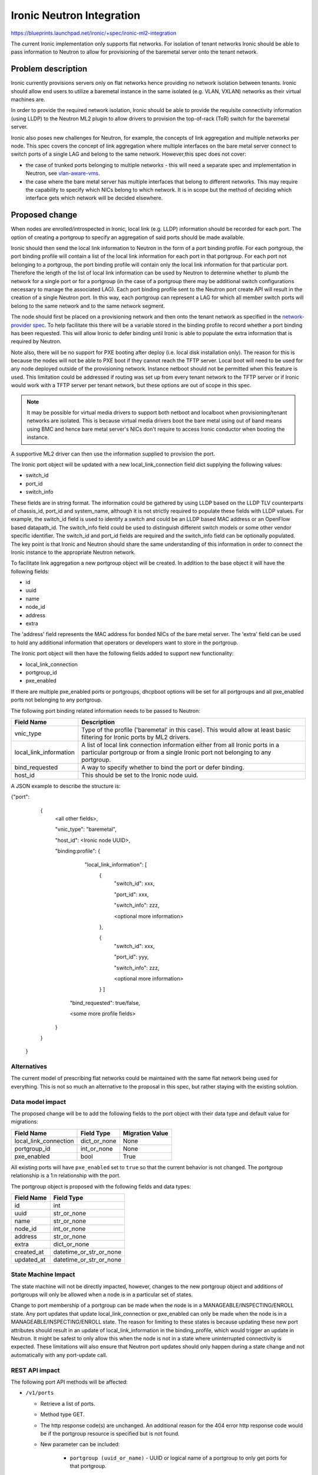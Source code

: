 ..
 This work is licensed under a Creative Commons Attribution 3.0 Unported
 License.

 http://creativecommons.org/licenses/by/3.0/legalcode

==================================================
Ironic Neutron Integration
==================================================

https://blueprints.launchpad.net/ironic/+spec/ironic-ml2-integration

The current Ironic implementation only supports flat networks. For isolation
of tenant networks Ironic should be able to pass information to Neutron to
allow for provisioning of the baremetal server onto the tenant network.


Problem description
===================

Ironic currently provisions servers only on flat networks hence providing no
network isolation between tenants. Ironic should allow end users to utilize
a baremetal instance in the same isolated (e.g. VLAN, VXLAN) networks as
their virtual machines are.

In order to provide the required network isolation, Ironic should be able to
provide the requisite connectivity information (using LLDP) to the Neutron
ML2 plugin to allow drivers to provision the top-of-rack (ToR) switch for the
baremetal server.

Ironic also poses new challenges for Neutron, for example, the concepts of
link aggregation and multiple networks per node. This spec covers the concept
of link aggregation where multiple interfaces on the bare metal server connect
to switch ports of a single LAG and belong to the same network. However,this
spec does not cover:

* the case of trunked ports belonging to multiple networks - this will need a
  separate spec and implementation in Neutron, see `vlan-aware-vms
  <https://blueprints.launchpad.net/neutron/+spec/vlan-aware-vms>`_.

* the case where the bare metal server has multiple interfaces that belong to
  different networks.  This may require the capability to specify which NICs
  belong to which network. It is in scope but the method of deciding which
  interface gets which network will be decided elsewhere.

Proposed change
===============

When nodes are enrolled/introspected in Ironic, local link (e.g. LLDP)
information should be recorded for each port. The option
of creating a portgroup to specify an aggregation of said ports should be
made available.

Ironic should then send the local link information to Neutron in the form of a
port binding profile. For each portgroup, the port binding profile will
contain a list of the local link information for each port in that portgroup.
For each port not belonging to a portgroup, the port binding profile will
contain only the local link information for that particular port. Therefore
the length of the list of local link information can be used by Neutron to
determine whether to plumb the network for a single port or for a portgroup
(in the case of a portgroup there may be additional switch configurations
necessary to manage the associated LAG).  Each port binding profile sent to
the Neutron port create API will result in the creation of a single Neutron
port. In this way, each portgroup can represent a LAG for which all member
switch ports will belong to the same network and to the same network segment.

The node should first be placed on a provisioning network and then onto the
tenant network as specified in the `network-provider spec
<https://blueprints.launchpad.net/ironic/+spec/network-provider>`_. To help
facilitate this there will be a variable stored in the binding profile to
record whether a port binding has been requested. This will allow Ironic to
defer binding until Ironic is able to populate the extra information that is
required by Neutron.

Note also, there will be no support for PXE booting after deploy (i.e. local
disk installation only). The reason for this is because the nodes will not be
able to PXE boot if they cannot reach the TFTP server. Local boot will
need to be used for any node deployed outside of the provisioning network.
Instance netboot should not be permitted when this feature is used. This
limitation could be addressed if routing was set up from every tenant network
to the TFTP server or if Ironic would work with a TFTP server per tenant
network, but these options are out of scope in this spec.

.. note::
  It may be possible for virtual media drivers to support both netboot and
  localboot when provisioning/tenant networks are isolated.  This is because
  virtual media drivers boot the bare metal using out of band means using BMC
  and hence bare metal server's NICs don't require to access Ironic conductor
  when booting the instance.


A supportive ML2 driver can then use the information supplied to provision the
port.

The Ironic port object will be updated with a new local_link_connection field
dict supplying the following values:

* switch_id
* port_id
* switch_info

These fields are in string format. The information could be gathered by using
LLDP based on the LLDP TLV counterparts of chassis_id, port_id and
system_name, although it is not strictly required to populate these fields
with LLDP values. For example, the switch_id field is used to identify a
switch and could be an LLDP based MAC address or an OpenFlow based
datapath_id. The switch_info field could be used to distinguish different
switch models or some other vendor specific identifier. The switch_id and
port_id fields are required and the switch_info field can be optionally
populated.  The key point is that Ironic and Neutron should share the same
understanding of this information in order to connect the Ironic instance to
the appropriate Neutron network.

To facilitate link aggregation a new portgroup object will be created. In
addition to the base object it will have the following fields:

* id
* uuid
* name
* node_id
* address
* extra

The 'address' field represents the MAC address for bonded NICs of the bare
metal server. The 'extra' field can be used to hold any additional information
that operators or developers want to store in the portgroup.

The Ironic port object will then have the following fields added to support
new functionality:

* local_link_connection
* portgroup_id
* pxe_enabled

If there are multiple pxe_enabled ports or portgroups, dhcpboot options
will be set for all portgroups and all pxe_enabled ports not belonging to any
portgroup.


The following port binding related information needs to be passed to Neutron:

+------------------------+--------------------------------------------------+
| Field Name             | Description                                      |
+========================+==================================================+
| vnic_type              | Type of the profile ('baremetal' in this case).  |
|                        | This would allow at least basic filtering for    |
|                        | Ironic ports by ML2 drivers.                     |
+------------------------+--------------------------------------------------+
| local_link_information | A list of local link connection information      |
|                        | either from all Ironic ports in a particular     |
|                        | portgroup or from a single Ironic port not       |
|                        | belonging to any portgroup.                      |
+------------------------+--------------------------------------------------+
| bind_requested         | A way to specify whether to bind the port or     |
|                        | defer binding.                                   |
+------------------------+--------------------------------------------------+
| host_id                | This should be set to the Ironic node uuid.      |
+------------------------+--------------------------------------------------+

A JSON example to describe the structure is:

{"port":
   {
     <all other fields>,

     "vnic_type": "baremetal",

     "host_id": <Ironic node UUID>,

     "binding:profile": {

         "local_link_information": [
               {
                  "switch_id": xxx,

                  "port_id": xxx,

                  "switch_info": zzz,

                  <optional more information>

               },

               {
                  "switch_id": xxx,

                  "port_id": yyy,

                  "switch_info": zzz,

                  <optional more information>

               } ]

        "bind_requested": true/false,

        <some more profile fields>

     }

   }

 }



Alternatives
------------

The current model of prescribing flat networks could be maintained with the
same flat network being used for everything.  This is not so much an
alternative to the proposal in this spec, but rather staying with the existing
solution.



Data model impact
-----------------

The proposed change will be to add the following fields to the port object
with their data type and default value for migrations:

+-----------------------+--------------+-----------------+
| Field Name            | Field Type   | Migration Value |
+=======================+==============+=================+
| local_link_connection | dict_or_none | None            |
+-----------------------+--------------+-----------------+
| portgroup_id          | int_or_none  | None            |
+-----------------------+--------------+-----------------+
| pxe_enabled           | bool         | True            |
+-----------------------+--------------+-----------------+

All existing ports will have ``pxe_enabled`` set to ``true`` so that the
current behavior is not changed. The portgroup relationship is a 1:n
relationship with the port.

The portgroup object is proposed with the following fields and data types:

+-----------------------+-------------------------+
| Field Name            | Field Type              |
+=======================+=========================+
| id                    | int                     |
+-----------------------+-------------------------+
| uuid                  | str_or_none             |
+-----------------------+-------------------------+
| name                  | str_or_none             |
+-----------------------+-------------------------+
| node_id               | int_or_none             |
+-----------------------+-------------------------+
| address               | str_or_none             |
+-----------------------+-------------------------+
| extra                 | dict_or_none            |
+-----------------------+-------------------------+
| created_at            | datetime_or_str_or_none |
+-----------------------+-------------------------+
| updated_at            | datetime_or_str_or_none |
+-----------------------+-------------------------+

State Machine Impact
--------------------

The state machine will not be directly impacted, however, changes to the new
portgroup object and additions of portgroups will only be allowed when a
node is in a particular set of states.

Change to port membership of a portgroup can be made when the node
is in a MANAGEABLE/INSPECTING/ENROLL state.  Any port updates that update
local_link_connection or pxe_enabled can only be made when the node is in
a MANAGEABLE/INSPECTING/ENROLL state. The reason for limiting to these states
is because updating these new port attributes should result in an update of
local_link_information in the binding_profile, which would trigger an update
in Neutron. It might be safest to only allow this when the node is not in a
state where uninterrupted connectivity is expected. These limitations will
also ensure that Neutron port updates should only happen during a state
change and not automatically with any port-update call.

REST API impact
---------------

The following port API methods will be affected:

* ``/v1/ports``

  * Retrieve a list of ports.

  * Method type GET.

  * The http response code(s) are unchanged.
    An additional reason for the 404 error http response code would be if the
    portgroup resource is specified but is not found.

  * New parameter can be included:

      * ``portgroup (uuid_or_name)`` - UUID or logical name
        of a portgroup to only get ports for that portgroup.

  * Body:

      * None

  * Response:

      * JSON schema definition of Port


* ``/v1/ports/(port_uuid)``

  * Retrieve information about the given port.

  * Method type GET.

  * The http response code(s) are unchanged.

  * Parameter:

      * ``port_uuid (uuid)`` - UUID of the port.

  * Body:

      * None

  * Response:

      * JSON schema definition of Port



* ``/v1/ports``

  * Create a new port.

  * Method type POST.

  * The http response code(s) are unchanged.

  * Parameter:

      * None

  * Body:

      * JSON schema definition of Port

  * Response:

      * JSON schema definition of Port


* ``/v1/ports/(port_uuid)``

  * Update an existing port.

  * Method type PATCH.

  * The http response code(s) are unchanged.

  * Parameter:

      * ``port_uuid (uuid)`` - UUID of the port.

  * Body:

      * JSON schema definition of PortPatch

  * Response:

      * JSON schema definition of Port


* JSON schema definition of Port (data sample):

::

  {
    "address": "fe:54:00:77:07:d9",
    "created_at": "2015-05-12T10:00:00.529243+00:00",
    "extra": {
      "foo": "bar",
    },
    "links": [
      {
        "href": "http://localhost:6385/v1/ports/
         1004e542-2f9f-4d9b-b8b9-5b719fa6613f",
        "rel": "self"
      },
      {
        "href": "http://localhost:6385/ports/
         1004e542-2f9f-4d9b-b8b9-5b719fa6613f",
        "rel": "bookmark"
      }
    ],
    "node_uuid": "e7a6f1e2-7176-4fe8-b8e9-ed71c77d74dd",
    "updated_at": "2015-05-15T09:04:12.011844+00:00",
    "uuid": "1004e542-2f9f-4d9b-b8b9-5b719fa6613f",
    "local_link_connection": {
      "swwitch_id": "0a:1b:2c:3d:4e:5f",
      "port_id": "Ethernet3/1",
      "switch_info": "switch1",
    },
    "portgroup_uuid": "6eb02b44-18a3-4659-8c0b-8d2802581ae4",
    "pxe_enabled": true
  }


* JSON schema definition of PortPatch would be a subset of JSON schema of
  Port.


The following API methods will be added in support of the new portgroup
model:

* ``/v1/portgroups``

  * Retrieve a list of portgroups.

  * Method type GET.

  * Normal http response code will be 200.

  * Expected error http response code(s):

      * 400 for bad query or malformed syntax (e.g. if address is not
        mac-address format)
      * 404 for resource (e.g. node) not found

  * Parameters:

       * ``node (uuid_or_name)`` - UUID or name of a node, to only get
         portgroups for that node.

       * ``address (macaddress)`` - MAC address of a portgroup, to only
         get portgroup which has this MAC address.

       * ``marker (uuid)`` - pagination marker for large data sets.

       * ``limit (int)`` - maximum number of resources to return in a single
         result.

       * ``sort_key (unicode)`` - column to sort results by. Default: id.

       * ``sort_dir (unicode)`` - direction to sort. "asc" or "desc".
         Default: asc.

  * Body:

      * None

  * Response:

      * JSON schema definition of PortgroupCollection


* ``/v1/portgroups/(portgroup_ident)``

  * Retrieve information about the given portgroup.

  * Method type GET.

  * Normal http response code will be 200.

  * Expected error http response code(s):

      * 400 for bad query or malformed syntax
      * 404 for resource (e.g. portgroup) not found

  * Parameters:

      * ``portgroup_ident (uuid_or_name)`` - UUID or logical name of a
        portgroup.

  * Body:

      * None

  * Response:

      * JSON schema definition of Portgroup


* ``/v1/portgroups``

  * Create a new portgroup.

  * Method type POST.

  * Normal http response code will be 201.

  * Expected error http response code(s):

      * 400 for bad query or malformed syntax
      * 409 for resource conflict (e.g. if portgroup name already exists
        because the name should be unique)

  * Parameters:

      * None

  * Body:

      * JSON schema definition of Portgroup

  * Response:

      * JSON schema definition of Portgroup


* ``/v1/portgroups/(portgroup_ident)``

  * Delete a portgroup.

  * Method type DELETE.

  * Normal http response code will be 204.

  * Expected error http response code(s):

      * 400 for bad query or malformed syntax
      * 404 for resource (e.g. portgroup) not found

  * Parameters:

      * ``portgroup_ident (uuid_or_name)`` - UUID or logical name of a
        portgroup.

  * Body:

      * None

  * Response:

      * N/A


* ``/v1/portgroups/(portgroup_ident)``

  * Update an existing portgroup.

  * Method type PATCH.

  * Normal http response code will be 200.

  * Expected error http response code(s):

      * 400 for bad query or malformed syntax
      * 404 for resource (e.g. portgroup) not found
      * 409 for resource conflict (e.g. if portgroup name already exists
        because the name should be unique)

  * Parameters:

      * ``portgroup_ident (uuid_or_name)`` - UUID or logical name of a
        portgroup.

  * Body:

      * JSON schema definition of PortgroupPatch

  * Response:

      * JSON schema definition of Portgroup


* ``/v1/portgroups/detail``

  * Retrieve a list of portgroups with detail.
    The additional 'detail' option would return all fields, whereas
    without it only a subset of fields would be returned, namely uuid and
    address.

  * Method type GET.

  * Normal http response code will be 200.

  * Expected error http response code(s):

      * 400 for bad query or malformed syntax
      * 404 for resource (e.g. node) not found

  * Parameters:

       * ``node (uuid_or_name)`` - UUID or name of a node, to only get
         portgroups for that node.

       * ``address (macaddress)`` - MAC address of a portgroup, to only
         get portgroup which has this MAC address.

       * ``marker (uuid)`` - pagination marker for large data sets.

       * ``limit (int)`` - maximum number of resources to return in a single
         result.

       * ``sort_key (unicode)`` - column to sort results by. Default: id.

       * ``sort_dir (unicode)`` - direction to sort. "asc" or "desc".
         Default: asc.

  * Body:

      * None

  * Response:

      * JSON schema definition of PortgroupCollection



* JSON schema definition of Portgroup (data sample):

::

  {
    "address": "fe:54:00:77:07:d9",
    "created_at": "2015-05-12T10:10:00.529243+00:00",
    "extra": {
      "foo": "bar",
    },
    "links": [
      {
        "href": "http://localhost:6385/v1/portgroups/
         6eb02b44-18a3-4659-8c0b-8d2802581ae4",
        "rel": "self"
      },
      {
        "href": "http://localhost:6385/portgroups/
         6eb02b44-18a3-4659-8c0b-8d2802581ae4",
        "rel": "bookmark"
      }
    ],
    "node_uuid": "e7a6f1e2-7176-4fe8-b8e9-ed71c77d74dd",
    "updated_at": "2015-05-15T09:04:12.011844+00:00",
    "uuid": "6eb02b44-18a3-4659-8c0b-8d2802581ae4",
    "name": "node1_portgroup1"
  }

* JSON schema definition of PortgroupCollection:

::

  {
    "portgroups": [
        {
            "address": "fe:54:00:77:07:d9",
            "links": [
                {
                    "href": "http://localhost:6385/v1/portgroups/
                     6eb02b44-18a3-4659-8c0b-8d2802581ae4",
                    "rel": "self"
                },
                {
                    "href": "http://localhost:6385/portgroups/
                     6eb02b44-18a3-4659-8c0b-8d2802581ae4",
                    "rel": "bookmark"
                }
            ],
            "uuid": "6eb02b44-18a3-4659-8c0b-8d2802581ae4"
        }
    ]
  }

* JSON schema definition of PortgroupPatch would be a subset of JSON schema
  of Portgroup.


Does the API microversion need to increment?

*  Yes.

Example use case including typical API samples for both data supplied
by the caller and the response.

*  Example of port create.

     * Data supplied:

     ::

        {
        "address": "fe:54:00:77:07:d9",
        "node_uuid": "e7a6f1e2-7176-4fe8-b8e9-ed71c77d74dd",
        "local_link_connection": {
          "switch_id": "0a:1b:2c:3d:4e:5f",
          "port_id": "Ethernet3/1",
          "switch_info": "switch1",
          },
        "pxe_enabled": true
        }

     * Response 201 with body:

     ::

        {
        "address": "fe:54:00:77:07:d9",
        "node_uuid": "e7a6f1e2-7176-4fe8-b8e9-ed71c77d74dd",
        "local_link_connection": {
          "switch_id": "0a:1b:2c:3d:4e:5f",
          "port_id": "Ethernet3/1",
          "switch_info": "switch1",
          },
        "pxe_enabled": true
        "created_at": "2015-05-12T10:00:00.529243+00:00",
        "extra": {
        },
        "links": [
          {
            "href": "http://localhost:6385/v1/ports/
             1004e542-2f9f-4d9b-b8b9-5b719fa6613f",
            "rel": "self"
          },
          {
            "href": "http://localhost:6385/ports/
             1004e542-2f9f-4d9b-b8b9-5b719fa6613f",
            "rel": "bookmark"
          }
        ],
        "updated_at": null,
        "uuid": "1004e542-2f9f-4d9b-b8b9-5b719fa6613f",
        "portgroup_uuid": null,
        }

*  Example of portgroup create.

     * Data supplied:

     ::

        {
        "address": "fe:54:00:77:07:d9",
        "node_uuid": "e7a6f1e2-7176-4fe8-b8e9-ed71c77d74dd",
        "name": "node1_portgroup1"
        }

     * Response 201 with body:

     ::

        {
        "address": "fe:54:00:77:07:d9",
        "node_uuid": "e7a6f1e2-7176-4fe8-b8e9-ed71c77d74dd",
        "name": "node1_portgroup1"
        "created_at": "2015-05-12T10:10:00.529243+00:00",
        "extra": {
        },
        "links": [
          {
            "href": "http://localhost:6385/v1/portgroups/
             6eb02b44-18a3-4659-8c0b-8d2802581ae4",
            "rel": "self"
          },
          {
            "href": "http://localhost:6385/portgroups/
             6eb02b44-18a3-4659-8c0b-8d2802581ae4",
            "rel": "bookmark"
          }
        ],
        "updated_at": null,
        "uuid": "6eb02b44-18a3-4659-8c0b-8d2802581ae4",
        }

*  Example of port update.

     * Parameter "port_uuid"="1004e542-2f9f-4d9b-b8b9-5b719fa6613f"

     * Data supplied (JSON PATCH syntax where "op" can be add/replace/delete):

     ::

        [{"path": "/portgroup_uuid", "value":
          "6eb02b44-18a3-4659-8c0b-8d2802581ae4", "op": "add"}]

     * Response 200 with body:

     ::

        {
        "address": "fe:54:00:77:07:d9",
        "node_uuid": "e7a6f1e2-7176-4fe8-b8e9-ed71c77d74dd",
        "local_link_connection": {
          "switch_id": "0a:1b:2c:3d:4e:5f",
          "port_id": "Ethernet3/1",
          "switch_info": "switch1",
          },
        "pxe_enabled": true
        "created_at": "2015-05-12T10:00:00.529243+00:00",
        "extra": {
        },
        "links": [
          {
            "href": "http://localhost:6385/v1/ports/
             1004e542-2f9f-4d9b-b8b9-5b719fa6613f",
            "rel": "self"
          },
          {
            "href": "http://localhost:6385/ports/
             1004e542-2f9f-4d9b-b8b9-5b719fa6613f",
            "rel": "bookmark"
          }
        ],
        "updated_at": "2015-05-12T10:20:00.529243+00:00",
        "uuid": "1004e542-2f9f-4d9b-b8b9-5b719fa6613f",
        "portgroup_uuid": "6eb02b44-18a3-4659-8c0b-8d2802581ae4",
        }

     * Note that the port update API should support updating the portgroup_id
       of the port object.
       This will allow operators to migrate existing deployments.

*  Example of port list.

     * Parameter "node_uuid"="e7a6f1e2-7176-4fe8-b8e9-ed71c77d74dd"

     * Response 200 with body:

     ::

        {"ports": [
          {
          "address": "fe:54:00:77:07:d9",
          "links": [
            {
              "href": "http://localhost:6385/v1/ports/
               1004e542-2f9f-4d9b-b8b9-5b719fa6613f",
              "rel": "self"
            },
            {
              "href": "http://localhost:6385/ports/
               1004e542-2f9f-4d9b-b8b9-5b719fa6613f",
              "rel": "bookmark"
            }
          ],
          "uuid": "1004e542-2f9f-4d9b-b8b9-5b719fa6613f",
          "portgroup_uuid": "6eb02b44-18a3-4659-8c0b-8d2802581ae4",
          }
        ]}

     * Note that portgroup_uuid is now returned in the response.


Discuss any policy changes, and discuss what things a deployer needs to
think about when defining their policy.

* Ironic has an admin-only policy so policy definitions should not be a
  concern.

* A deployer should be aware of the capabilities of the particular ML2 driver
  for supporting use of the new local_link_information that will be passed to
  it via the binding_profile.

Is a corresponding change in the client library and CLI necessary?

*  The client library and CLI should be updated to support the new APIs.

Is this change discoverable by clients? Not all clients will upgrade at the
same time, so this change must work with older clients without breaking them.

*  The changes to the API will be backward-compatible so older clients will
   still continue to work as-is.

Client (CLI) impact
-------------------

The python-ironicclient would need updated to support the new portgroup APIs.

Example usage of the new methods:

  * For ports, the CLI would support port creation with new optional
    parameters specifying the new port attributes (local_link_connection,
    portgroup_id and pxe_enabled) and would also support update of these
    attributes. As examples:

    * ironic port-create -a <address> -n <node> [-e <key=value>]
      [--local_link_connection <local_link_connection>]
      [--portgroup_uuid <portgroup_uuid>] [--pxe_enabled <pxe_enabled>]

    * ironic port-update port_uuid replace portgroup_uuid=<portgroup_uuid>


  * For portgroups, the CLI would support the following new methods:

    * ironic portgroup-create --node <node> [--name <portgroupname>]
      [--address <mac-address>] [-e <key=value>]

        * To add ports to a portgroup, the portgroup should first
          be created and then port_update called.

    * ironic portgroup-delete <portgroup_uuid>

    * ironic portgroup-list [--detail] [--node <node>]
      [--address <mac-address>]
      [--limit <limit>]  [--marker <portgroup_uuid] [--sort-key <field>]
      [--sort-dir <direction>]

    * ironic portgroup-show [--address] <id>

        * <id> is the UUID of the portgroup (or MAC address if --address is
          specified)

    * ironic portgroup-update <portgroup_uuid> <op> <path=value>
      [<path=value> ... ]

        * <op> is add, remove or replace.

        * <path=value> is the attribute to add, remove or replace. Can be
          specified multiple times. For 'remove' only <path> is necessary.


The python-ironicclient would also need the Port detailed resource extended
to include the new port attributes.


RPC API impact
--------------

No impact on existing API calls.

New RPC API calls would be needed:

  * update_portgroup
  * destroy_portgroup

These new API calls will use call(). As for the existing API call for
update_port, the new API call for update_portgroup should request an update
for DHCP if the address field is updated.


To roll this change out to an existing deployment, the ironic-conductor should
be upgraded before the ironic-api.


Driver API impact
-----------------

The NeutronDHCPApi class in ``ironic/dhcp/neutron`` updates Neutron ports
with DHCP options.  The vifs are obtained in ``ironic/common/network`` by
extracting ``vif_port_id`` from the ``extra`` attributes of Ironic ports.
This method should be updated if vifs are bound to portgroups as well as
ports.

The complementary `network-provider spec
<https://blueprints.launchpad.net/ironic/+spec/network-provider>`_ provides
details regarding the workflow of the network flip and the point at which
the binding profile will be passed to Neutron to bind the port.



Nova driver impact
------------------

There will be changes necessary to the Nova driver. Proposed changes are:

* To enable the mapping between Neutron ports and Ironic ports and
  portgroups.

  The Ironic Nova driver has methods ``macs_for_instance``,
  ``dhcp_options_for_instance``, ``extra_options_for_instance`` and
  ``plug_vifs``. Currently Nova puts a network on one port at random - see
  `ports cannot be mapped to networks
  <https://bugs.launchpad.net/ironic/+bug/1405131>`_. This bug has high
  priority and the issue is being addressed.  Once addressed, these methods
  should determine the number of Neutron ports that are
  created as well as the mapping between Neutron and Ironic ports. These
  methods should be updated to not only account for Ironic ports but also
  Ironic portgroups. The selection process would be:

  * Select all Ironic ports that do not belong to Ironic portgroups
    (possible if the Ironic port list API returns portgroup_uuid as
    standard, as suggested in the above section)

  * Select all Ironic portgroups

  This modified functionality could be implemented using a new config flag in
  Nova to allow toggling between the old and the new methods. The flag could
  help de-couple the upgrading of Nova and of Ironic.


Security impact
---------------

The new REST API calls for portgroups should not be usable by the end user.
Only operators and administrators should be able to manage portgroups and
local_link_connection data of ports, because these settings are used to
configure the network. This is satisfied because Ironic is an admin-only API,
so there should be no security impact.



Other end user impact
---------------------

Using the binding profile to enable flipping between provisioning and tenant
networks means there will be no support for PXE booting after deploy (i.e.
local disk installation only). How to allow operators to deploy instances
using either net-boot or local boot using the same Ironic conductor should be
discussed in the complementary `network-provider spec
<https://blueprints.launchpad.net/ironic/+spec/network-provider>`_.

Scalability impact
------------------

There will be more API calls made to Ironic in order to create and use
portgroups but impact on scalability should be negligible.



Performance Impact
------------------

None.

Other deployer impact
---------------------

New database columns are added to the port table and a new database table
portgroup is introduced, so this will require a database migration.

Deployers will need to deploy an ML2 mechanism driver that supports connecting
baremetal resources to Neutron networks.

If using Nova, deployers will need to deploy a version of Nova that supports
this feature. Deployers will need to set a flag in the Nova config file to
turn this new feature on or off, which would be important when upgrading
Nova and Ironic.

Deployers should be aware that automated upgrade or migration for
already-provisioned nodes is not supported.  Deployers should follow this
recommendation for upgrading a node in an existing deployment to use this
new feature:

* Upgrade the OpenStack services.

* Update the flag in the Nova config file to turn this feature on.

* Move node into the MANAGEABLE state.

* Update node driver field (see `network-provider spec
  <https://blueprints.launchpad.net/ironic/+spec/network-provider>`_).

* Create Ironic portgroups.

* Update Ironic port membership to portgroups.

* Update Ironic ports with local_link_connection data.

* Move node into the AVAILABLE state.



Developer impact
----------------

Neutron ML2 mechanism drivers should support this feature by using the data
passed in binding profile to dynamically configure relevant ports and
port-channels on the relevant switch(es).


Implementation
==============

Assignee(s)
-----------

* laura-moore

* yhvh (Will Stevenson)

* bertiefulton

* sukhdev-8

Work Items
----------

* Extend port table.

* Create the new portgroup table.

* Implement extension to port APIs.

* Implement the new portgroup APIs.

* Implement the extension to the RPC API.

* Implement the changes to the Nova driver to get and use the binding profile.

* Implement the changes needed to get vifs for updating Neutron port DHCP
  options.

* Implement tests for the new functionality.

* Implement updates to the python-ironicclient.

* Update documentation.


Dependencies
============

Network flip is dependent on `network-provider spec
<https://blueprints.launchpad.net/ironic/+spec/network-provider>`_.

VLAN provisioning on switch(es) is dependent on ML2 driver functionality
being developed to support this feature.


Testing
=======

Existing default behaviour will be tested in the gate by default.

New tests will need to be written to test the new APIs and database
updates.

Simulation of connecting real hardware to real switches for testing
purposes is described in `network-provider spec
<https://blueprints.launchpad.net/ironic/+spec/network-provider>`_.


Upgrades and Backwards Compatibility
====================================

Default behavior is the current behavior, so this change should be fully
backwards compatible.


Documentation Impact
====================

This feature will be fully documented.


References
==========

Discussions on the topic include:

* https://etherpad.openstack.org/p/YVR-neutron-ironic

* https://etherpad.openstack.org/p/liberty-ironic-network-isolation

* Logs from https://wiki.openstack.org/wiki/Meetings/Ironic-neutron

* The network provider spec enabling the network flip between provisioning
  and tenant network: https://review.openstack.org/#/c/187829
